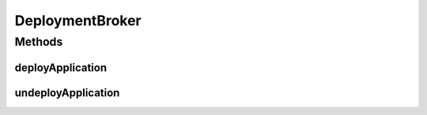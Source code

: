 .. java:import:: io.fabric8.kubernetes.api.model.apps Deployment

.. java:import:: io.github.ust.mico.core.persistence MicoServiceDeploymentInfoRepository

.. java:import:: io.github.ust.mico.core.persistence MicoServiceRepository

.. java:import:: io.github.ust.mico.core.service MicoKubernetesClient

.. java:import:: io.github.ust.mico.core.service.imagebuilder ImageBuilder

.. java:import:: io.github.ust.mico.core.util FutureUtils

.. java:import:: lombok.extern.slf4j Slf4j

.. java:import:: org.springframework.beans.factory.annotation Autowired

.. java:import:: org.springframework.stereotype Service

.. java:import:: java.util ArrayList

.. java:import:: java.util List

.. java:import:: java.util Objects

.. java:import:: java.util Optional

.. java:import:: java.util.concurrent CompletableFuture

.. java:import:: java.util.concurrent CompletionException

.. java:import:: java.util.concurrent ExecutionException

.. java:import:: java.util.concurrent TimeoutException

DeploymentBroker
================

.. java:package:: io.github.ust.mico.core.broker
   :noindex:

.. java:type:: @Slf4j @Service public class DeploymentBroker

Methods
-------
deployApplication
^^^^^^^^^^^^^^^^^

.. java:method:: public MicoApplicationJobStatus deployApplication(String shortName, String version) throws MicoApplicationNotFoundException, MicoServiceInterfaceNotFoundException, MicoApplicationDoesNotIncludeMicoServiceException, DeploymentException
   :outertype: DeploymentBroker

undeployApplication
^^^^^^^^^^^^^^^^^^^

.. java:method:: public void undeployApplication(String shortName, String version) throws MicoApplicationNotFoundException
   :outertype: DeploymentBroker


